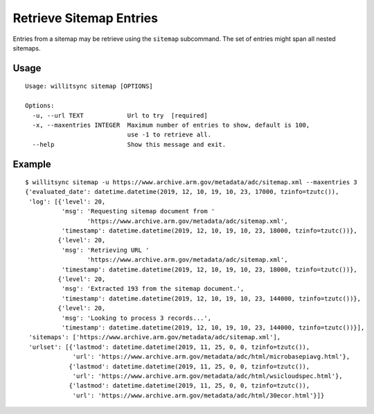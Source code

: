 ========================
Retrieve Sitemap Entries
========================

Entries from a sitemap may be retrieve using the ``sitemap`` subcommand.  The set of entries might span all nested sitemaps.

*****
Usage
*****

::

    Usage: willitsync sitemap [OPTIONS]

    Options:
      -u, --url TEXT            Url to try  [required]
      -x, --maxentries INTEGER  Maximum number of entries to show, default is 100,
                                use -1 to retrieve all.
      --help                    Show this message and exit.

*******
Example
*******

::

    $ willitsync sitemap -u https://www.archive.arm.gov/metadata/adc/sitemap.xml --maxentries 3
    {'evaluated_date': datetime.datetime(2019, 12, 10, 19, 10, 23, 17000, tzinfo=tzutc()),
     'log': [{'level': 20,
              'msg': 'Requesting sitemap document from '
                     'https://www.archive.arm.gov/metadata/adc/sitemap.xml',
              'timestamp': datetime.datetime(2019, 12, 10, 19, 10, 23, 18000, tzinfo=tzutc())},
             {'level': 20,
              'msg': 'Retrieving URL '
                     'https://www.archive.arm.gov/metadata/adc/sitemap.xml',
              'timestamp': datetime.datetime(2019, 12, 10, 19, 10, 23, 18000, tzinfo=tzutc())},
             {'level': 20,
              'msg': 'Extracted 193 from the sitemap document.',
              'timestamp': datetime.datetime(2019, 12, 10, 19, 10, 23, 144000, tzinfo=tzutc())},
             {'level': 20,
              'msg': 'Looking to process 3 records...',
              'timestamp': datetime.datetime(2019, 12, 10, 19, 10, 23, 144000, tzinfo=tzutc())}],
     'sitemaps': ['https://www.archive.arm.gov/metadata/adc/sitemap.xml'],
     'urlset': [{'lastmod': datetime.datetime(2019, 11, 25, 0, 0, tzinfo=tzutc()),
                 'url': 'https://www.archive.arm.gov/metadata/adc/html/microbasepiavg.html'},
                {'lastmod': datetime.datetime(2019, 11, 25, 0, 0, tzinfo=tzutc()),
                 'url': 'https://www.archive.arm.gov/metadata/adc/html/wsicloudspec.html'},
                {'lastmod': datetime.datetime(2019, 11, 25, 0, 0, tzinfo=tzutc()),
                 'url': 'https://www.archive.arm.gov/metadata/adc/html/30ecor.html'}]}
    
